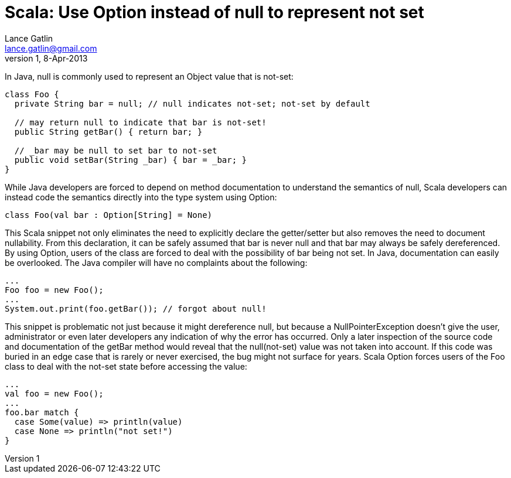 Scala: Use Option instead of null to represent not set
======================================================
Lance Gatlin <lance.gatlin@gmail.com>
v1,8-Apr-2013
:blogpost-status: unpublished
:blogpost-categories: scala

In Java, null is commonly used to represent an Object value that is not-set:
[source,java,numbered]
----
class Foo {
  private String bar = null; // null indicates not-set; not-set by default

  // may return null to indicate that bar is not-set!
  public String getBar() { return bar; }

  // _bar may be null to set bar to not-set
  public void setBar(String _bar) { bar = _bar; }
}
----
While Java developers are forced to depend on method documentation to understand the semantics of null, Scala developers can instead code the semantics directly into the type system using Option:
[source,scala,numbered]
----
class Foo(val bar : Option[String] = None)
----
This Scala snippet not only eliminates the need to explicitly declare the getter/setter but also removes the need to document nullability. From this declaration, it can be safely assumed that bar is never null and that bar may always be safely dereferenced. By using Option, users of the class are forced to deal with the possibility of bar being not set. In Java, documentation can easily be overlooked. The Java compiler will have no complaints about the following:
[source,java,numbered]
----
...
Foo foo = new Foo();
...
System.out.print(foo.getBar()); // forgot about null!
----
This snippet is problematic not just because it might dereference null, but because a NullPointerException doesn't give the user, administrator or even later developers any indication of why the error has occurred. Only a later inspection of the source code and documentation of the getBar method would reveal that the null(not-set) value was not taken into account. If this code was buried in an edge case that is rarely or never exercised, the bug might not surface for years. Scala Option forces users of the Foo class to deal with the not-set state before accessing the value:
[source,scala,numbered]
----
...
val foo = new Foo();
...
foo.bar match {
  case Some(value) => println(value)
  case None => println("not set!")
} 
----

